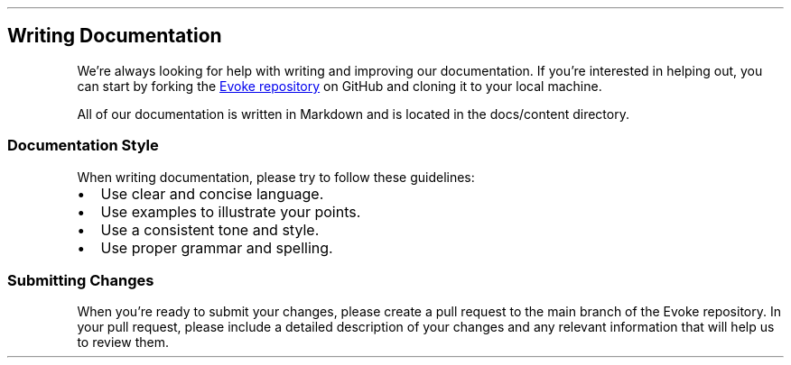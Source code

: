 .\" Automatically generated by Pandoc 3.7.0.2
.\"
.TH "" "" "" ""
.SH Writing Documentation
We\(cqre always looking for help with writing and improving our
documentation.
If you\(cqre interested in helping out, you can start by forking the \c
.UR https://github.com/Bitlatte/evoke
Evoke repository
.UE \c
\ on GitHub and cloning it to your local machine.
.PP
All of our documentation is written in Markdown and is located in the
\f[CR]docs/content\f[R] directory.
.SS Documentation Style
When writing documentation, please try to follow these guidelines:
.IP \(bu 2
Use clear and concise language.
.IP \(bu 2
Use examples to illustrate your points.
.IP \(bu 2
Use a consistent tone and style.
.IP \(bu 2
Use proper grammar and spelling.
.SS Submitting Changes
When you\(cqre ready to submit your changes, please create a pull
request to the \f[CR]main\f[R] branch of the Evoke repository.
In your pull request, please include a detailed description of your
changes and any relevant information that will help us to review them.
